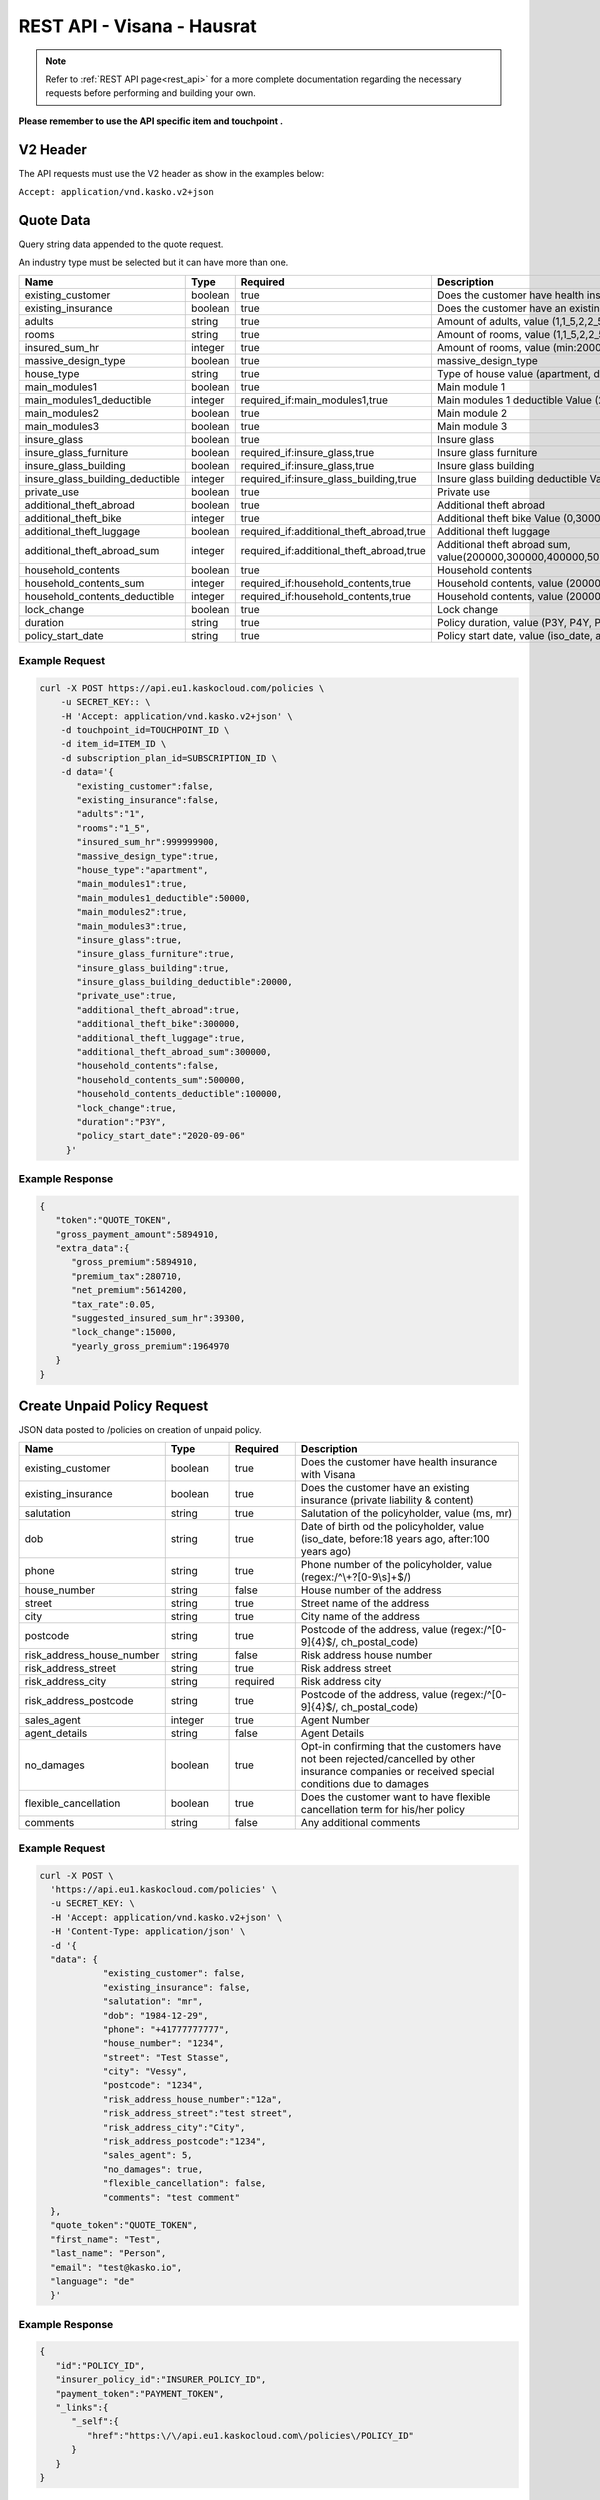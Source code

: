 REST API - Visana - Hausrat
===========================


.. note::  Refer to :ref:`REST API page<rest_api>` for a more complete documentation regarding the necessary requests before performing and building your own.

**Please remember to use the API specific item and touchpoint .**

V2 Header
----------

The API requests must use the V2 header as show in the examples below:

``Accept: application/vnd.kasko.v2+json``

Quote Data
----------
Query string data appended to the quote request.

An industry type must be selected but it can have more than one.

.. csv-table::
   :header: "Name", "Type", "Required", "Description"
   :widths: 20, 20, 20, 80

   existing_customer,boolean,true,Does the customer have health insurance with Visana
   existing_insurance,boolean,true,Does the customer have an existing insurance
   adults,string,true,"Amount of adults, value (1,1_5,2,2_5,3,3_5,4,4_5,5,5_5,6,6_5,7,7_5,8,8_5,9)"
   rooms,string,true,"Amount of rooms, value (1,1_5,2,2_5,3,3_5,4,4_5,5,5_5,6,6_5,7,7_5,8,8_5,9)"
   insured_sum_hr,integer,true,"Amount of rooms, value (min:2000000, max:999999900)"
   massive_design_type,boolean,true,"massive_design_type"
   house_type,string,true,"Type of house value (apartment, detached, holiday)"
   main_modules1,boolean,true,"Main module 1"
   main_modules1_deductible,integer,"required_if:main_modules1,true","Main modules 1 deductible Value (20000,50000,100000)"
   main_modules2,boolean,true,"Main module 2"
   main_modules3,boolean,true,"Main module 3"
   insure_glass,boolean,true,"Insure glass"
   insure_glass_furniture,boolean,"required_if:insure_glass,true","Insure glass furniture"
   insure_glass_building,boolean,"required_if:insure_glass,true","Insure glass building"
   insure_glass_building_deductible,integer,"required_if:insure_glass_building,true","Insure glass building deductible Value (0,20000,50000,100000)"
   private_use,boolean,true,"Private use"
   additional_theft_abroad,boolean,true,"Additional theft abroad"
   additional_theft_bike,integer,true,"Additional theft bike Value (0,300000,500000,1000000,1500000,2000000)"
   additional_theft_luggage,boolean,"required_if:additional_theft_abroad,true","Additional theft luggage"
   additional_theft_abroad_sum,integer,"required_if:additional_theft_abroad,true","Additional theft abroad sum, value(200000,300000,400000,500000,600000,700000,800000,900000,1000000,1100000,1200000,1300000,1400000,1500000,1600000,1700000,1800000,1900000,2000000)"
   household_contents,boolean,true,"Household contents"
   household_contents_sum,integer,"required_if:household_contents,true","Household contents, value (200000,300000,400000,500000)"
   household_contents_deductible,integer,"required_if:household_contents,true","Household contents, value (20000,50000,100000)"
   lock_change,boolean,true,"Lock change"
   duration,string,true,"Policy duration, value (P3Y, P4Y, P5Y, P6Y, P7Y, P8Y, P9Y, P10Y)"
   policy_start_date,string,true,"Policy start date, value (iso_date, after:yesterday, before:+18 months)"

Example Request
~~~~~~~~~~~~~~~

.. code:: bash

    curl -X POST https://api.eu1.kaskocloud.com/policies \
        -u SECRET_KEY:: \
        -H 'Accept: application/vnd.kasko.v2+json' \
        -d touchpoint_id=TOUCHPOINT_ID \
        -d item_id=ITEM_ID \
        -d subscription_plan_id=SUBSCRIPTION_ID \
        -d data='{
           "existing_customer":false,
           "existing_insurance":false,
           "adults":"1",
           "rooms":"1_5",
           "insured_sum_hr":999999900,
           "massive_design_type":true,
           "house_type":"apartment",
           "main_modules1":true,
           "main_modules1_deductible":50000,
           "main_modules2":true,
           "main_modules3":true,
           "insure_glass":true,
           "insure_glass_furniture":true,
           "insure_glass_building":true,
           "insure_glass_building_deductible":20000,
           "private_use":true,
           "additional_theft_abroad":true,
           "additional_theft_bike":300000,
           "additional_theft_luggage":true,
           "additional_theft_abroad_sum":300000,
           "household_contents":false,
           "household_contents_sum":500000,
           "household_contents_deductible":100000,
           "lock_change":true,
           "duration":"P3Y",
           "policy_start_date":"2020-09-06"
         }'

Example Response
~~~~~~~~~~~~~~~~

.. code:: javascript

    {
       "token":"QUOTE_TOKEN",
       "gross_payment_amount":5894910,
       "extra_data":{
          "gross_premium":5894910,
          "premium_tax":280710,
          "net_premium":5614200,
          "tax_rate":0.05,
          "suggested_insured_sum_hr":39300,
          "lock_change":15000,
          "yearly_gross_premium":1964970
       }
    }

Create Unpaid Policy Request
----------------------------
JSON data posted to /policies on creation of unpaid policy.

.. csv-table::
   :header: "Name", "Type", "Required", "Description"
   :widths: 20, 20, 20, 80

   existing_customer,boolean,true,Does the customer have health insurance with Visana
   existing_insurance,boolean,true,Does the customer have an existing insurance (private liability & content)
   salutation,string,true,"Salutation of the policyholder, value (ms, mr)"
   dob,string,true,"Date of birth od the policyholder, value (iso_date, before:18 years ago, after:100 years ago)"
   phone,string,true,"Phone number of the policyholder, value (regex:/^\\+?[0-9\\s]+$/)"
   house_number,string,false,House number of the address
   street,string,true,Street name of the address
   city,string,true,City name of the address
   postcode,string,true,"Postcode of the address, value (regex:/^[0-9]{4}$/, ch_postal_code)"
   risk_address_house_number,string,false,Risk address house number
   risk_address_street,string,true,Risk address street
   risk_address_city,string,required,Risk address city
   risk_address_postcode,string,true,"Postcode of the address, value (regex:/^[0-9]{4}$/, ch_postal_code)"
   sales_agent,integer,true,Agent Number
   agent_details,string,false,Agent Details
   no_damages,boolean,true,Opt-in confirming that the customers have not been rejected/cancelled  by other insurance companies or received special conditions due to damages
   flexible_cancellation,boolean,true,Does the customer want to have flexible cancellation term for his/her policy
   comments,string,false,Any additional comments

Example Request
~~~~~~~~~~~~~~~

.. code:: bash

  curl -X POST \
    'https://api.eu1.kaskocloud.com/policies' \
    -u SECRET_KEY: \
    -H 'Accept: application/vnd.kasko.v2+json' \
    -H 'Content-Type: application/json' \
    -d '{
    "data": {
              "existing_customer": false,
              "existing_insurance": false,
              "salutation": "mr",
              "dob": "1984-12-29",
              "phone": "+41777777777",
              "house_number": "1234",
              "street": "Test Stasse",
              "city": "Vessy",
              "postcode": "1234",
              "risk_address_house_number":"12a",
              "risk_address_street":"test street",
              "risk_address_city":"City",
              "risk_address_postcode":"1234",
              "sales_agent": 5,
              "no_damages": true,
              "flexible_cancellation": false,
              "comments": "test comment"
    },
    "quote_token":"QUOTE_TOKEN",
    "first_name": "Test",
    "last_name": "Person",
    "email": "test@kasko.io",
    "language": "de"
    }'

Example Response
~~~~~~~~~~~~~~~~
.. _OfferResponse:

.. code:: javascript

    {
       "id":"POLICY_ID",
       "insurer_policy_id":"INSURER_POLICY_ID",
       "payment_token":"PAYMENT_TOKEN",
       "_links":{
          "_self":{
             "href":"https:\/\/api.eu1.kaskocloud.com\/policies\/POLICY_ID"
          }
       }
    }

Convert offer to policy (payment)
---------------------------------

To create a policy you should convert offer to policy. In other words - make payment for the offer.
This can be done by making following request:

.. csv-table::
   :header: "Parameter", "Required", "Type", "Description"
   :widths: 20, 20, 20, 80


   "token",     "yes", "``string``", "The ``<PAYMENT TOKEN>`` returned by OfferResponse_."
   "policy_id", "yes", "``string``", "The 33 character long ``<POLICY ID>`` returned by OfferResponse_."
   "method",    "yes", "``string``", "Payment method ``invoice``."
   "provider",  "yes", "``string``", "Payment provider ``invoice``."

Example Request
~~~~~~~~~~~~~~~

.. code-block:: bash

    curl https://api.eu1.kaskocloud.com/payments \
        -X POST \
        -u SECRET_KEY: \
        -H 'Content-Type: application/json' \
        -d '{
            "token": "PAYMENT_TOKEN",
            "policy_id": "POLICY_ID",
            "method": "distributor",
            "provider": "distributor"
        }'

NOTE. You should use ``<POLICY ID>`` and ``<PAYMENT TOKEN>`` from OfferResponse_. After payment is made, policy creation is asynchronous.
